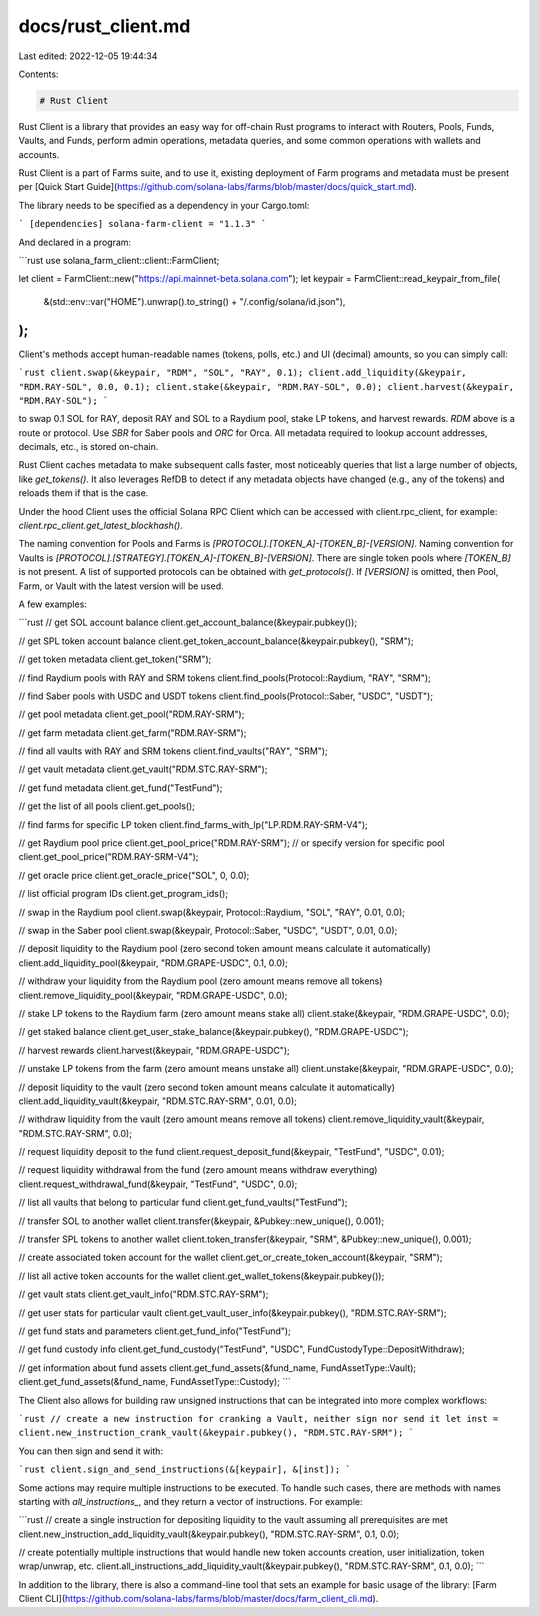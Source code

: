 docs/rust_client.md
===================

Last edited: 2022-12-05 19:44:34

Contents:

.. code-block:: md

    # Rust Client

Rust Client is a library that provides an easy way for off-chain Rust programs to interact with Routers, Pools, Funds, Vaults, and Funds, perform admin operations, metadata queries, and some common operations with wallets and accounts.

Rust Client is a part of Farms suite, and to use it, existing deployment of Farm programs and metadata must be present per [Quick Start Guide](https://github.com/solana-labs/farms/blob/master/docs/quick_start.md).

The library needs to be specified as a dependency in your Cargo.toml:

```
[dependencies]
solana-farm-client = "1.1.3"
```

And declared in a program:

```rust
use solana_farm_client::client::FarmClient;

let client = FarmClient::new("https://api.mainnet-beta.solana.com");
let keypair = FarmClient::read_keypair_from_file(
    &(std::env::var("HOME").unwrap().to_string() + "/.config/solana/id.json"),
);
```

Client's methods accept human-readable names (tokens, polls, etc.) and UI (decimal) amounts, so you can simply call:

```rust
client.swap(&keypair, "RDM", "SOL", "RAY", 0.1);
client.add_liquidity(&keypair, "RDM.RAY-SOL", 0.0, 0.1);
client.stake(&keypair, "RDM.RAY-SOL", 0.0);
client.harvest(&keypair, "RDM.RAY-SOL");
```

to swap 0.1 SOL for RAY, deposit RAY and SOL to a Raydium pool, stake LP tokens, and harvest rewards. `RDM` above is a route or protocol. Use `SBR` for Saber pools and `ORC` for Orca. All metadata required to lookup account addresses, decimals, etc., is stored on-chain.

Rust Client caches metadata to make subsequent calls faster, most noticeably queries that list a large number of objects, like `get_tokens()`. It also leverages RefDB to detect if any metadata objects have changed (e.g., any of the tokens) and reloads them if that is the case.

Under the hood Client uses the official Solana RPC Client which can be accessed with
client.rpc_client, for example: `client.rpc_client.get_latest_blockhash()`.

The naming convention for Pools and Farms is `[PROTOCOL].[TOKEN_A]-[TOKEN_B]-[VERSION]`.
Naming convention for Vaults is `[PROTOCOL].[STRATEGY].[TOKEN_A]-[TOKEN_B]-[VERSION]`.
There are single token pools where `[TOKEN_B]` is not present.
A list of supported protocols can be obtained with `get_protocols()`.
If `[VERSION]` is omitted, then Pool, Farm, or Vault with the latest version will be used.

A few examples:

```rust
// get SOL account balance
client.get_account_balance(&keypair.pubkey());

// get SPL token account balance
client.get_token_account_balance(&keypair.pubkey(), "SRM");

// get token metadata
client.get_token("SRM");

// find Raydium pools with RAY and SRM tokens
client.find_pools(Protocol::Raydium, "RAY", "SRM");

// find Saber pools with USDC and USDT tokens
client.find_pools(Protocol::Saber, "USDC", "USDT");

// get pool metadata
client.get_pool("RDM.RAY-SRM");

// get farm metadata
client.get_farm("RDM.RAY-SRM");

// find all vaults with RAY and SRM tokens
client.find_vaults("RAY", "SRM");

// get vault metadata
client.get_vault("RDM.STC.RAY-SRM");

// get fund metadata
client.get_fund("TestFund");

// get the list of all pools
client.get_pools();

// find farms for specific LP token
client.find_farms_with_lp("LP.RDM.RAY-SRM-V4");

// get Raydium pool price
client.get_pool_price("RDM.RAY-SRM");
// or specify version for specific pool
client.get_pool_price("RDM.RAY-SRM-V4");

// get oracle price
client.get_oracle_price("SOL", 0, 0.0);

// list official program IDs
client.get_program_ids();

// swap in the Raydium pool
client.swap(&keypair, Protocol::Raydium, "SOL", "RAY", 0.01, 0.0);

// swap in the Saber pool
client.swap(&keypair, Protocol::Saber, "USDC", "USDT", 0.01, 0.0);

// deposit liquidity to the Raydium pool (zero second token amount means calculate it automatically)
client.add_liquidity_pool(&keypair, "RDM.GRAPE-USDC", 0.1, 0.0);

// withdraw your liquidity from the Raydium pool (zero amount means remove all tokens)
client.remove_liquidity_pool(&keypair, "RDM.GRAPE-USDC", 0.0);

// stake LP tokens to the Raydium farm (zero amount means stake all)
client.stake(&keypair, "RDM.GRAPE-USDC", 0.0);

// get staked balance
client.get_user_stake_balance(&keypair.pubkey(), "RDM.GRAPE-USDC");

// harvest rewards
client.harvest(&keypair, "RDM.GRAPE-USDC");

// unstake LP tokens from the farm (zero amount means unstake all)
client.unstake(&keypair, "RDM.GRAPE-USDC", 0.0);

// deposit liquidity to the vault (zero second token amount means calculate it automatically)
client.add_liquidity_vault(&keypair, "RDM.STC.RAY-SRM", 0.01, 0.0);

// withdraw liquidity from the vault (zero amount means remove all tokens)
client.remove_liquidity_vault(&keypair, "RDM.STC.RAY-SRM", 0.0);

// request liquidity deposit to the fund
client.request_deposit_fund(&keypair, "TestFund", "USDC", 0.01);

// request liquidity withdrawal from the fund (zero amount means withdraw everything)
client.request_withdrawal_fund(&keypair, "TestFund", "USDC", 0.0);

// list all vaults that belong to particular fund
client.get_fund_vaults("TestFund");

// transfer SOL to another wallet
client.transfer(&keypair, &Pubkey::new_unique(), 0.001);

// transfer SPL tokens to another wallet
client.token_transfer(&keypair, "SRM", &Pubkey::new_unique(), 0.001);

// create associated token account for the wallet
client.get_or_create_token_account(&keypair, "SRM");

// list all active token accounts for the wallet
client.get_wallet_tokens(&keypair.pubkey());

// get vault stats
client.get_vault_info("RDM.STC.RAY-SRM");

// get user stats for particular vault
client.get_vault_user_info(&keypair.pubkey(), "RDM.STC.RAY-SRM");

// get fund stats and parameters
client.get_fund_info("TestFund");

// get fund custody info
client.get_fund_custody("TestFund", "USDC", FundCustodyType::DepositWithdraw);

// get information about fund assets
client.get_fund_assets(&fund_name, FundAssetType::Vault);
client.get_fund_assets(&fund_name, FundAssetType::Custody);
```

The Client also allows for building raw unsigned instructions that can be integrated into more complex workflows:

```rust
// create a new instruction for cranking a Vault, neither sign nor send it
let inst = client.new_instruction_crank_vault(&keypair.pubkey(), "RDM.STC.RAY-SRM");
```

You can then sign and send it with:

```rust
client.sign_and_send_instructions(&[keypair], &[inst]);
```

Some actions may require multiple instructions to be executed. To handle such cases, there are methods with names starting with `all_instructions_`, and they return a vector of instructions. For example:

```rust
// create a single instruction for depositing liquidity to the vault assuming all prerequisites are met
client.new_instruction_add_liquidity_vault(&keypair.pubkey(), "RDM.STC.RAY-SRM", 0.1, 0.0);

// create potentially multiple instructions that would handle new token accounts creation, user initialization, token wrap/unwrap, etc.
client.all_instructions_add_liquidity_vault(&keypair.pubkey(), "RDM.STC.RAY-SRM", 0.1, 0.0);
```

In addition to the library, there is also a command-line tool that sets an example for basic usage of the library: [Farm Client CLI](https://github.com/solana-labs/farms/blob/master/docs/farm_client_cli.md).



